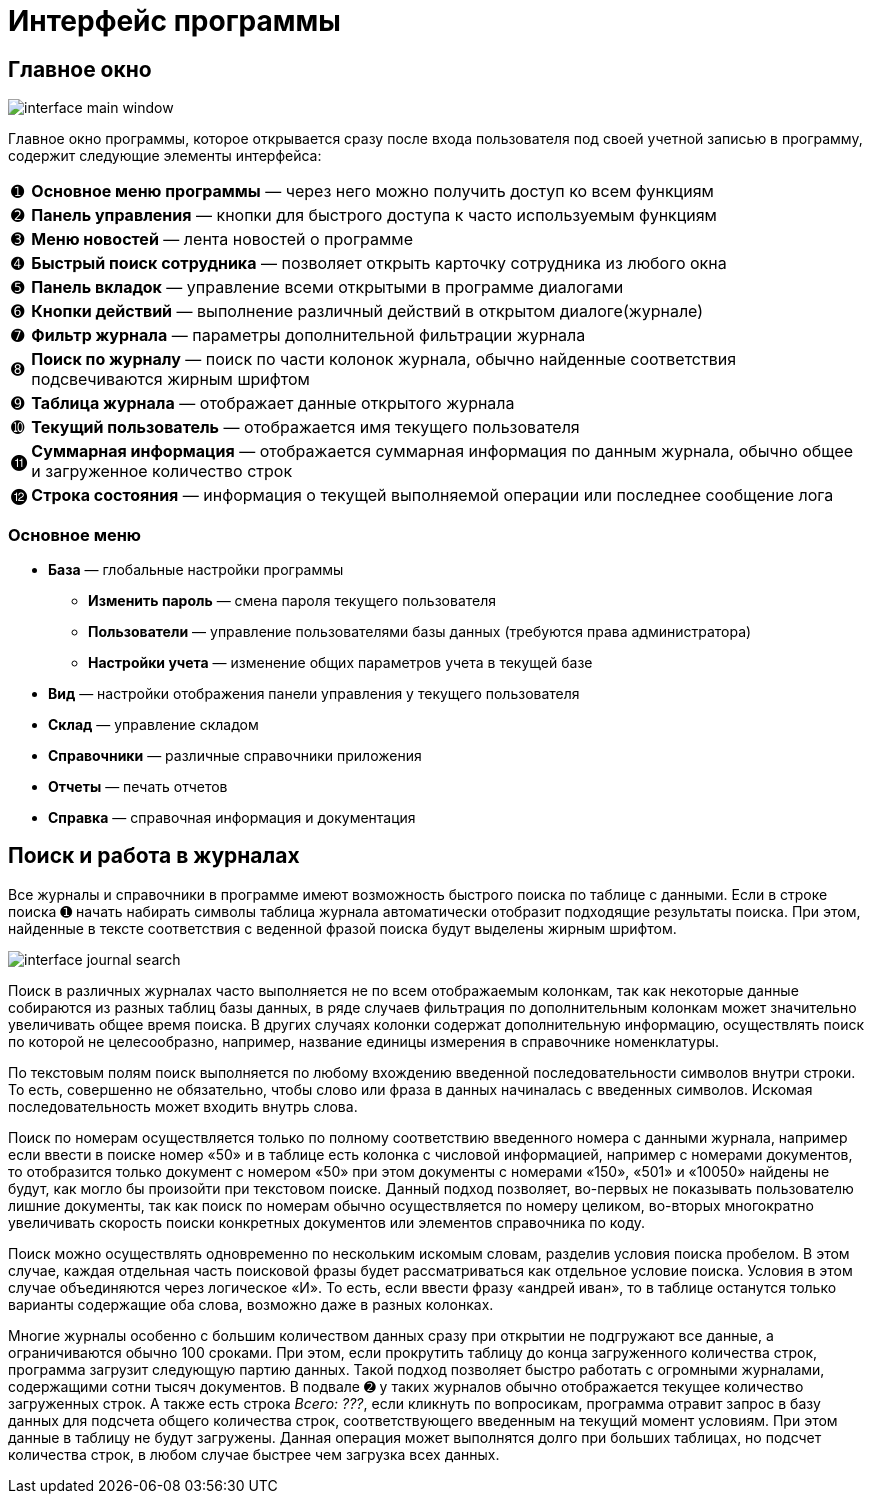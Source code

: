 = Интерфейс программы

== Главное окно

image::interface_main-window.png[]

Главное окно программы, которое открывается сразу после входа пользователя под своей учетной записью в программу, содержит следующие элементы интерфейса:
[horizontal]
➊:: *Основное меню программы* — через него можно получить доступ ко всем функциям
➋:: *Панель управления* — кнопки для быстрого доступа к часто используемым функциям
➌:: *Меню новостей* — лента новостей о программе
➍:: *Быстрый поиск сотрудника* — позволяет открыть карточку сотрудника из любого окна
➎:: *Панель вкладок* — управление всеми открытыми в программе диалогами
➏:: *Кнопки действий* — выполнение различный действий в открытом диалоге(журнале)
➐:: *Фильтр журнала* — параметры дополнительной фильтрации журнала
➑:: *Поиск по журналу* — поиск по части колонок журнала, обычно найденные соответствия подсвечиваются жирным шрифтом
➒:: *Таблица журнала* — отображает данные открытого журнала
➓:: *Текущий пользователь* — отображается имя текущего пользователя
⓫:: *Суммарная информация* — отображается суммарная информация по данным журнала, обычно общее и загруженное количество строк
⓬:: *Строка состояния* — информация о текущей выполняемой операции или последнее сообщение лога

=== Основное меню

* *База* — глобальные настройки программы
** *Изменить пароль* — смена пароля текущего пользователя
** *Пользователи* — управление пользователями базы данных (требуются права администратора)
** *Настройки учета* — изменение общих параметров учета в текущей базе
* *Вид* — настройки отображения панели управления у текущего пользователя
* *Склад* — управление складом
* *Справочники* — различные справочники приложения
* *Отчеты* — печать отчетов
* *Справка* — справочная информация и документация

== Поиск и работа в журналах

Все журналы и справочники в программе имеют возможность быстрого поиска по таблице с данными. Если в строке поиска ➊ начать набирать символы таблица журнала автоматически отобразит подходящие результаты поиска. При этом, найденные в тексте соответствия с веденной фразой поиска будут выделены жирным шрифтом.

image::interface_journal-search.png[]

Поиск в различных журналах часто выполняется не по всем отображаемым колонкам, так как некоторые данные собираются из разных таблиц базы данных, в ряде случаев фильтрация по дополнительным колонкам может значительно увеличивать общее время поиска. В других случаях колонки содержат дополнительную информацию, осуществлять поиск по которой не целесообразно, например, название единицы измерения в справочнике номенклатуры.

По текстовым полям поиск выполняется по любому вхождению введенной последовательности символов внутри строки. То есть, совершенно не обязательно, чтобы слово или фраза в данных начиналась с введенных символов. Искомая последовательность может входить внутрь слова. 

Поиск по номерам осуществляется только по полному соответствию введенного номера с данными журнала, например если ввести в поиске номер «50» и в таблице есть колонка с числовой информацией, например с номерами документов, то отобразится только документ с номером «50» при этом документы с номерами «150», «501» и «10050» найдены не будут, как могло бы произойти при текстовом поиске. Данный подход позволяет, во-первых не показывать пользователю лишние документы, так как поиск по номерам обычно осуществляется по номеру целиком, во-вторых многократно увеличивать скорость поиски конкретных документов или элементов справочника по коду.

Поиск можно осуществлять одновременно по нескольким искомым словам, разделив условия поиска пробелом. В этом случае, каждая отдельная часть поисковой фразы будет рассматриваться как отдельное условие поиска. Условия в этом случае объединяются через логическое «И». То есть, если ввести фразу «андрей иван», то в таблице останутся только варианты содержащие оба слова, возможно даже в разных колонках.

Многие журналы особенно с большим количеством данных сразу при открытии не подгружают все данные, а ограничиваются обычно 100 сроками. При этом, если прокрутить таблицу до конца загруженного количества строк, программа загрузит следующую партию данных. Такой подход позволяет быстро работать с огромными журналами, содержащими сотни тысяч документов. В подвале ➋ у таких журналов обычно отображается текущее количество загруженных строк. А также есть строка _Всего: ???_, если кликнуть по вопросикам, программа отравит запрос в базу данных для подсчета общего количества строк, соответствующего введенным на текущий момент условиям. При этом данные в таблицу не будут загружены. Данная операция может выполнятся долго при больших таблицах, но подсчет количества строк, в любом случае быстрее чем загрузка всех данных.
